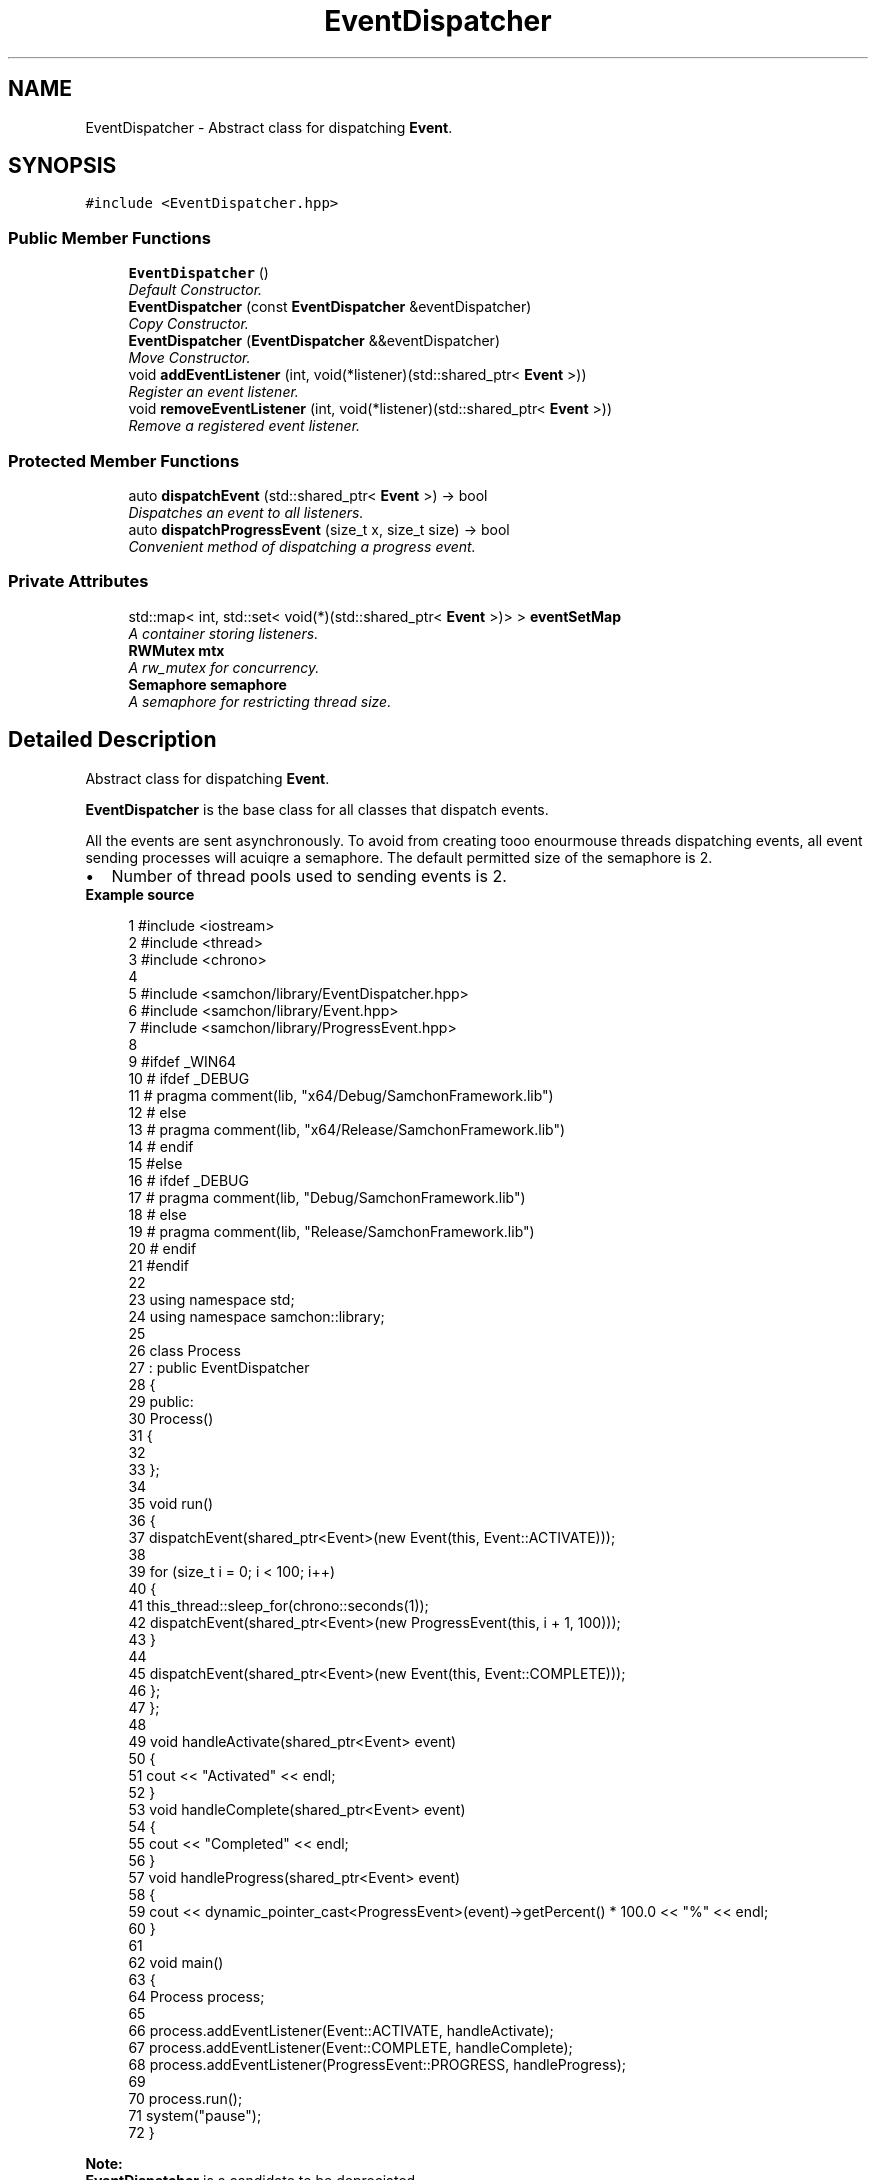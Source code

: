 .TH "EventDispatcher" 3 "Mon Oct 26 2015" "Version 1.0.0" "Samchon Framework for CPP" \" -*- nroff -*-
.ad l
.nh
.SH NAME
EventDispatcher \- Abstract class for dispatching \fBEvent\fP\&.  

.SH SYNOPSIS
.br
.PP
.PP
\fC#include <EventDispatcher\&.hpp>\fP
.SS "Public Member Functions"

.in +1c
.ti -1c
.RI "\fBEventDispatcher\fP ()"
.br
.RI "\fIDefault Constructor\&. \fP"
.ti -1c
.RI "\fBEventDispatcher\fP (const \fBEventDispatcher\fP &eventDispatcher)"
.br
.RI "\fICopy Constructor\&. \fP"
.ti -1c
.RI "\fBEventDispatcher\fP (\fBEventDispatcher\fP &&eventDispatcher)"
.br
.RI "\fIMove Constructor\&. \fP"
.ti -1c
.RI "void \fBaddEventListener\fP (int, void(*listener)(std::shared_ptr< \fBEvent\fP >))"
.br
.RI "\fIRegister an event listener\&. \fP"
.ti -1c
.RI "void \fBremoveEventListener\fP (int, void(*listener)(std::shared_ptr< \fBEvent\fP >))"
.br
.RI "\fIRemove a registered event listener\&. \fP"
.in -1c
.SS "Protected Member Functions"

.in +1c
.ti -1c
.RI "auto \fBdispatchEvent\fP (std::shared_ptr< \fBEvent\fP >) \-> bool"
.br
.RI "\fIDispatches an event to all listeners\&. \fP"
.ti -1c
.RI "auto \fBdispatchProgressEvent\fP (size_t x, size_t size) \-> bool"
.br
.RI "\fIConvenient method of dispatching a progress event\&. \fP"
.in -1c
.SS "Private Attributes"

.in +1c
.ti -1c
.RI "std::map< int, std::set< void(*)(std::shared_ptr< \fBEvent\fP >)> > \fBeventSetMap\fP"
.br
.RI "\fIA container storing listeners\&. \fP"
.ti -1c
.RI "\fBRWMutex\fP \fBmtx\fP"
.br
.RI "\fIA rw_mutex for concurrency\&. \fP"
.ti -1c
.RI "\fBSemaphore\fP \fBsemaphore\fP"
.br
.RI "\fIA semaphore for restricting thread size\&. \fP"
.in -1c
.SH "Detailed Description"
.PP 
Abstract class for dispatching \fBEvent\fP\&. 

\fBEventDispatcher\fP is the base class for all classes that dispatch events\&. 
.PP
All the events are sent asynchronously\&. To avoid from creating tooo enourmouse threads dispatching events, all event sending processes will acuiqre a semaphore\&. The default permitted size of the semaphore is 2\&. 
.PP
.PD 0
.IP "\(bu" 2
Number of thread pools used to sending events is 2\&.
.PP
 
.PP
\fBExample source\fP
.RS 4

.PP
.nf
1 #include <iostream>
2 #include <thread>
3 #include <chrono>
4 
5 #include <samchon/library/EventDispatcher\&.hpp>
6 #include <samchon/library/Event\&.hpp>
7 #include <samchon/library/ProgressEvent\&.hpp>
8 
9 #ifdef _WIN64
10 #   ifdef _DEBUG
11 #       pragma comment(lib, "x64/Debug/SamchonFramework\&.lib")
12 #   else
13 #       pragma comment(lib, "x64/Release/SamchonFramework\&.lib")
14 #   endif
15 #else
16 #   ifdef _DEBUG
17 #       pragma comment(lib, "Debug/SamchonFramework\&.lib")
18 #   else
19 #       pragma comment(lib, "Release/SamchonFramework\&.lib")
20 #   endif
21 #endif
22 
23 using namespace std;
24 using namespace samchon::library;
25 
26 class Process
27     : public EventDispatcher
28 {
29 public:
30     Process()
31     {
32 
33     };
34 
35     void run()
36     {
37         dispatchEvent(shared_ptr<Event>(new Event(this, Event::ACTIVATE)));
38 
39         for (size_t i = 0; i < 100; i++)
40         {
41             this_thread::sleep_for(chrono::seconds(1));
42             dispatchEvent(shared_ptr<Event>(new ProgressEvent(this, i + 1, 100)));
43         }
44 
45         dispatchEvent(shared_ptr<Event>(new Event(this, Event::COMPLETE)));
46     };
47 };
48 
49 void handleActivate(shared_ptr<Event> event)
50 {
51     cout << "Activated" << endl;
52 }
53 void handleComplete(shared_ptr<Event> event)
54 {
55     cout << "Completed" << endl;
56 }
57 void handleProgress(shared_ptr<Event> event)
58 {
59     cout << dynamic_pointer_cast<ProgressEvent>(event)->getPercent() * 100\&.0 << "%" << endl;
60 }
61 
62 void main()
63 {
64     Process process;
65 
66     process\&.addEventListener(Event::ACTIVATE, handleActivate);
67     process\&.addEventListener(Event::COMPLETE, handleComplete);
68     process\&.addEventListener(ProgressEvent::PROGRESS, handleProgress);
69 
70     process\&.run();
71     system("pause");
72 }

.fi
.PP
.RE
.PP
\fBNote:\fP
.RS 4
.RE
.PP
\fBEventDispatcher\fP is a candidate to be depreciated\&. 
.PP
Since C++11, calling member method of a class by a new thread passing by static method and using void pointer are recommeded to avoid\&. As the reason, using \fIstd::thread\fP and \fIstd::bind\fP will be better\&. 
.PP
.PD 0
.IP "\(bu" 2
std::thread: http://www.cplusplus.com/reference/thread/thread/ 
.IP "\(bu" 2
std::bind: http://www.cplusplus.com/reference/functional/bind/
.PP
\fBSee also:\fP
.RS 4
\fBsamchon::library\fP 
.RE
.PP
\fBAuthor:\fP
.RS 4
Jeongho Nam 
.RE
.PP

.SH "Constructor & Destructor Documentation"
.PP 
.SS "\fBEventDispatcher\fP (const \fBEventDispatcher\fP & eventDispatcher)"

.PP
Copy Constructor\&. Copying an \fBEventDispatcher\fP instance does not copy the event listeners attached to it\&. (If your newly created node needs an event listener, you must attach the listener after creating the node\&.)
.PP
\fBParameters:\fP
.RS 4
\fIeventDispatcher\fP The object to copy 
.RE
.PP

.SS "\fBEventDispatcher\fP (\fBEventDispatcher\fP && eventDispatcher)"

.PP
Move Constructor\&. 
.PP
\fBParameters:\fP
.RS 4
\fIeventDispatcher\fP The object to move 
.RE
.PP

.SH "Member Function Documentation"
.PP 
.SS "void addEventListener (int type, void(*)(std::shared_ptr< \fBEvent\fP >) listener)"

.PP
Register an event listener\&. Registers an event listener object with an \fBEventDispatcher\fP object so that the listener receives notification of an event\&.
.PP
\fBWarning:\fP
.RS 4
Copying an \fBEventDispatcher\fP instance does not copy the event listeners attached to it\&. (If your newly created node needs an event listener, you must attach the listener after creating the node\&.) However, if you move an \fBEventDispatcher\fP instance, the event listeners attached to it move along with it\&.
.PP
If you no longer need an event listener, remove it by calling removeEventListener, or \fBEventDispatcher\fP already try to send events to the no longer needed listener and it can cause some confliction\&.
.RE
.PP
\fBParameters:\fP
.RS 4
\fItype\fP The type of event\&. 
.br
\fIlistener\fP The listener function processes the event\&. 
.RE
.PP

.SS "void removeEventListener (int type, void(*)(std::shared_ptr< \fBEvent\fP >) listener)"

.PP
Remove a registered event listener\&. Removes a listener from the \fBEventDispatcher\fP object\&. If there is no matching listener registered with the \fBEventDispatcher\fP object, a call to this method has no effect
.PP
\fBParameters:\fP
.RS 4
\fItype\fP The type of event\&. 
.br
\fIlistener\fP The listener function to remove\&. 
.RE
.PP

.SS "auto dispatchEvent (std::shared_ptr< \fBEvent\fP >) \-> bool\fC [protected]\fP"

.PP
Dispatches an event to all listeners\&. Dispatches an event into the event flow in the background\&. The \fBEvent::source\fP is the \fBEventDispatcher\fP object upon which the dispatchEvent\&. 
.PP
\fBParameters:\fP
.RS 4
\fIevent\fP The \fBEvent\fP object that is dispatched into the event flow\&. 
.RE
.PP
\fBReturns:\fP
.RS 4
Whether there's some listener to listen the event 
.RE
.PP

.SS "auto dispatchProgressEvent (size_t x, size_t size) \-> bool\fC [protected]\fP"

.PP
Convenient method of dispatching a progress event\&. Dispatches a progress event into the event flow in the background The \fBEvent::source\fP is the \fBEventDispatcher\fP object upon with the dispatchProgressEvent
.PP
\fBParameters:\fP
.RS 4
\fIx\fP The number of current progress 
.br
\fIsize\fP The number of total progress 
.RE
.PP
\fBReturns:\fP
.RS 4
Whether there's some listener to listen the progress event
.RE
.PP
\fBSee also:\fP
.RS 4
\fBProgressEvent\fP 
.PP
\fBEventDispatcher::dispatchEvent\fP 
.RE
.PP


.SH "Author"
.PP 
Generated automatically by Doxygen for Samchon Framework for CPP from the source code\&.
